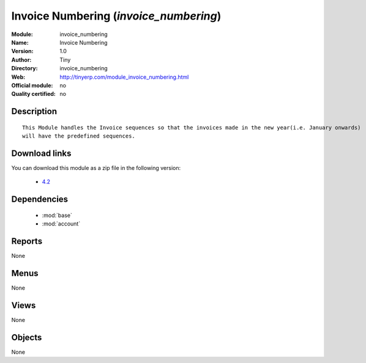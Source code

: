
.. module:: invoice_numbering
    :synopsis: Invoice Numbering 
    :noindex:
.. 

.. raw:: html

    <link rel="stylesheet" href="../_static/hide_objects_in_sidebar.css" type="text/css" />

Invoice Numbering (*invoice_numbering*)
=======================================
:Module: invoice_numbering
:Name: Invoice Numbering
:Version: 1.0
:Author: Tiny
:Directory: invoice_numbering
:Web: http://tinyerp.com/module_invoice_numbering.html
:Official module: no
:Quality certified: no

Description
-----------

::

  
      This Module handles the Invoice sequences so that the invoices made in the new year(i.e. January onwards)
      will have the predefined sequences. 
      
Download links
--------------

You can download this module as a zip file in the following version:

  * `4.2 <http://www.openerp.com/download/modules/4.2/invoice_numbering.zip>`_


Dependencies
------------

 * :mod:`base`
 * :mod:`account`

Reports
-------

None


Menus
-------


None


Views
-----


None



Objects
-------

None
